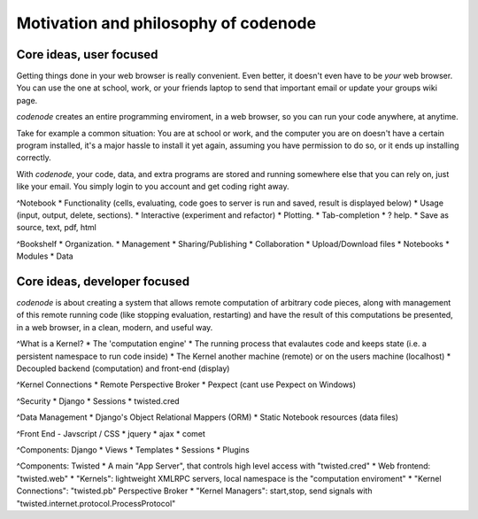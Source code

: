 Motivation and philosophy of codenode
=====================================

Core ideas, user focused
------------------------

Getting things done in your web browser is really convenient.
Even better, it doesn't even have to be *your* web browser.
You can use the one at school, work, or your friends laptop to
send that important email or update your groups wiki page.

`codenode` creates an entire programming enviroment, in a web browser,
so you can run your code anywhere, at anytime.

Take for example a common situation:  You are at school or work,
and the computer you are on doesn't have a certain program installed,
it's a major hassle to install it yet again, assuming you have
permission to do so, or it ends up installing correctly.

With `codenode`, your code, data, and extra programs are stored and 
running somewhere else that you can rely on, just like your email.
You simply login to you account and get coding right away.

    
^Notebook
* Functionality (cells, evaluating, code goes to server is run and saved, result is displayed below)
* Usage (input, output, delete, sections).
* Interactive (experiment and refactor)
* Plotting.
* Tab-completion
* ? help.
* Save as source, text, pdf, html

^Bookshelf
* Organization.
* Management
* Sharing/Publishing
* Collaboration
* Upload/Download files
* Notebooks
* Modules
* Data



Core ideas, developer focused
-----------------------------

`codenode` is about creating a system that allows remote computation of
arbitrary code pieces, along with management of this
remote running code (like stopping evaluation, restarting)
and have the result of this computations be presented,
in a web browser, in a clean, modern, and useful way.

^What is a Kernel?
* The 'computation engine'
* The running process that evalautes code and keeps state (i.e. a persistent namespace to run code inside)
* The Kernel another machine (remote) or on the users machine (localhost)
* Decoupled backend (computation) and front-end (display)

^Kernel Connections
* Remote Perspective Broker
* Pexpect (cant use Pexpect on Windows)

^Security
* Django
* Sessions
* twisted.cred

^Data Management
* Django's Object Relational Mappers (ORM)
* Static Notebook resources (data files)

^Front End - Javscript / CSS
* jquery
* ajax
* comet

^Components: Django
* Views
* Templates
* Sessions
* Plugins

^Components: Twisted 
* A main "App Server", that controls high level access with "twisted.cred"
* Web frontend: "twisted.web"
* "Kernels":  lightweight XMLRPC servers, local namespace is the "computation enviroment"
* "Kernel Connections":  "twisted.pb" Perspective Broker
* "Kernel Managers":  start,stop, send signals with "twisted.internet.protocol.ProcessProtocol"
